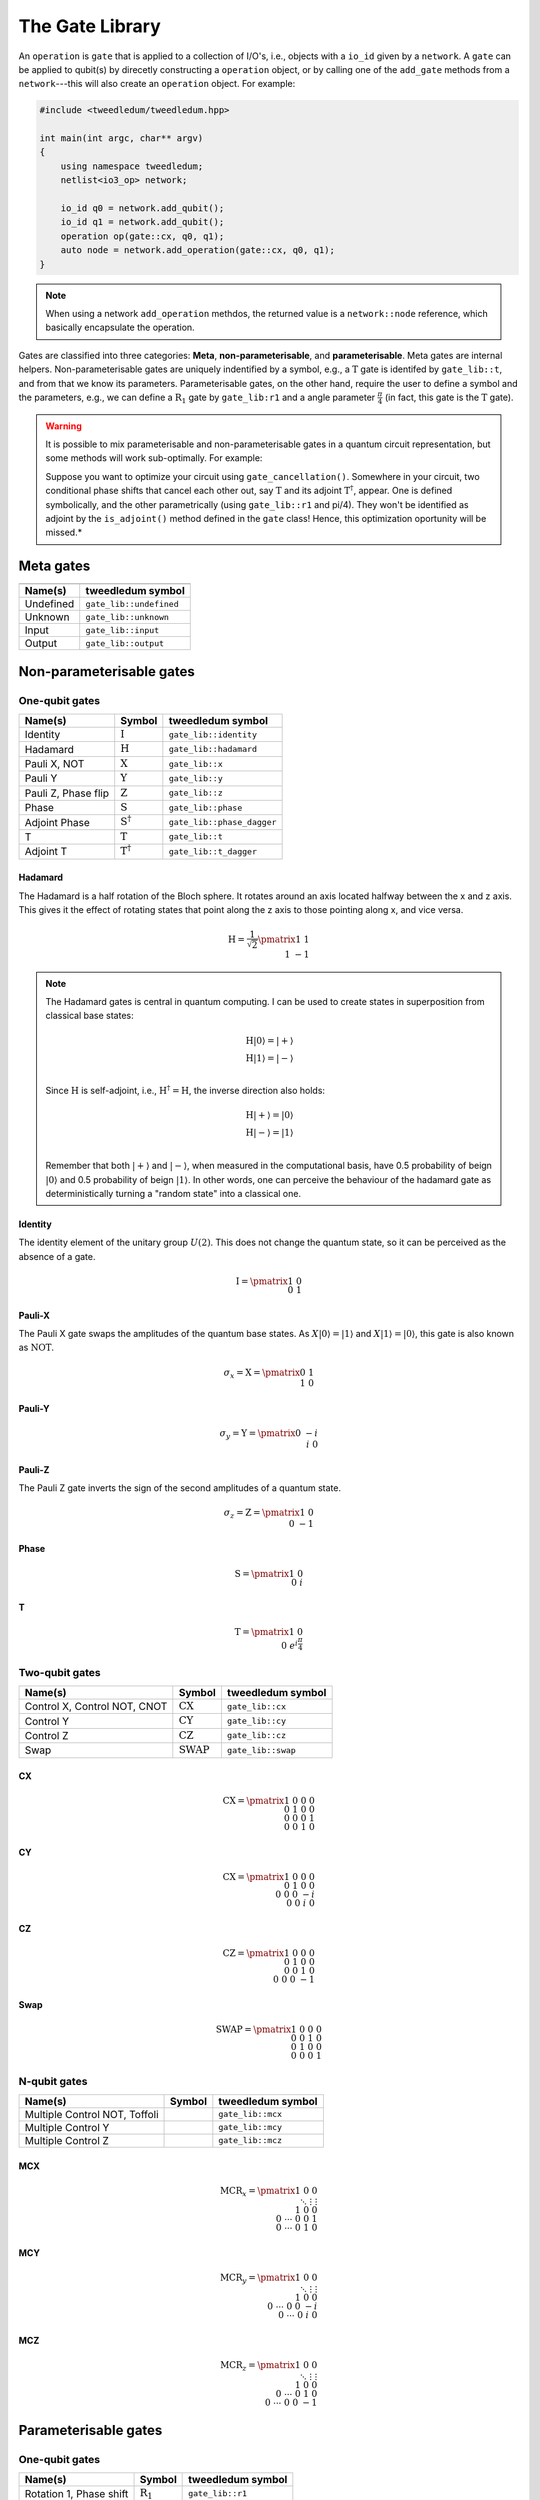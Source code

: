 .. _gate_lib:

*****************
The Gate Library
*****************

An ``operation`` is ``gate`` that is applied to a collection of I/O's, i.e., objects with a
``io_id`` given by a ``network``. A ``gate`` can be applied to qubit(s) by direcetly constructing a 
``operation`` object, or by calling one of the ``add_gate`` methods from a ``network``---this will 
also create an ``operation`` object. For example:

.. code-block:: c++

  #include <tweedledum/tweedledum.hpp>

  int main(int argc, char** argv)
  {
      using namespace tweedledum;
      netlist<io3_op> network;

      io_id q0 = network.add_qubit();
      io_id q1 = network.add_qubit();
      operation op(gate::cx, q0, q1);
      auto node = network.add_operation(gate::cx, q0, q1);
  }

.. note::
   When using a network ``add_operation`` methdos, the returned value is a ``network::node``
   reference, which basically encapsulate the operation.

Gates are classified into three categories: **Meta**, **non-parameterisable**, and 
**parameterisable**.  Meta gates are internal helpers.  Non-parameterisable gates are uniquely 
indentified by a symbol, e.g., a |T| gate is identifed by ``gate_lib::t``, and from that we know its
parameters.  Parameterisable gates, on the other hand, require the user to define a symbol and the
parameters, e.g., we can define a |R1| gate by ``gate_lib:r1`` and a angle parameter 
:math:`\frac\pi4` (in fact, this gate is the |T| gate).

.. warning::
   It is possible to mix parameterisable and non-parameterisable gates in a quantum circuit
   representation, but some methods will work sub-optimally. For example:
   
   Suppose you want to optimize your circuit using ``gate_cancellation()``.  Somewhere 
   in your circuit, two conditional phase shifts that cancel each other out, say |T| and
   its adjoint |Td|, appear.  One is defined symbolically, and the other parametrically (using 
   ``gate_lib::r1`` and pi/4).  They won't be identified as adjoint by the ``is_adjoint()`` method
   defined in the ``gate`` class!  Hence, this optimization oportunity will be missed.*

Meta gates
===========

+------------------------------------------------------------------+
| .. centered:: Meta gates                                         |
+-----------------------------------------+------------------------+
| Name(s)                                 | tweedledum symbol      |
+=========================================+========================+
| Undefined                               | ``gate_lib::undefined``|
+-----------------------------------------+------------------------+
| Unknown                                 | ``gate_lib::unknown``  |
+-----------------------------------------+------------------------+
| Input                                   | ``gate_lib::input``    |
+-----------------------------------------+------------------------+
| Output                                  | ``gate_lib::output``   |
+-----------------------------------------+------------------------+

Non-parameterisable gates
=========================

.. |H| replace:: :math:`\mathrm{H}`
.. |I| replace:: :math:`\mathrm{I}`
.. |S| replace:: :math:`\mathrm{S}`
.. |T| replace:: :math:`\mathrm{T}`
.. |X| replace:: :math:`\mathrm{X}`
.. |Y| replace:: :math:`\mathrm{Y}`
.. |Z| replace:: :math:`\mathrm{Z}`
.. |Sd| replace:: :math:`\mathrm{S}^{\dagger}`
.. |Td| replace:: :math:`\mathrm{T}^{\dagger}`

.. |CX| replace:: :math:`\mathrm{CX}`
.. |CY| replace:: :math:`\mathrm{CY}`
.. |CZ| replace:: :math:`\mathrm{CZ}`
.. |SWAP| replace:: :math:`\mathrm{SWAP}`

One-qubit gates
----------------

+--------------------------------+--------+----------------------------+
| Name(s)                        | Symbol | tweedledum symbol          |
+================================+========+============================+
| Identity                       | |I|    | ``gate_lib::identity``     |
+--------------------------------+--------+----------------------------+
| Hadamard                       | |H|    | ``gate_lib::hadamard``     |
+--------------------------------+--------+----------------------------+
| Pauli X, NOT                   | |X|    | ``gate_lib::x``            |
+--------------------------------+--------+----------------------------+
| Pauli Y                        | |Y|    | ``gate_lib::y``            |
+--------------------------------+--------+----------------------------+
| Pauli Z, Phase flip            | |Z|    | ``gate_lib::z``            |
+--------------------------------+--------+----------------------------+
| Phase                          | |S|    | ``gate_lib::phase``        |
+--------------------------------+--------+----------------------------+
| Adjoint Phase                  | |Sd|   | ``gate_lib::phase_dagger`` |
+--------------------------------+--------+----------------------------+
| T                              | |T|    | ``gate_lib::t``            |
+--------------------------------+--------+----------------------------+
| Adjoint T                      | |Td|   | ``gate_lib::t_dagger``     |
+--------------------------------+--------+----------------------------+

Hadamard
^^^^^^^^^

The Hadamard is a half rotation of the Bloch sphere. It rotates around an axis located halfway
between the x and z axis. This gives it the effect of rotating states that point along the z axis
to those pointing along x, and vice versa.

.. math::

   \mathrm{H} = \frac{1}{\sqrt{2}}\pmatrix{1&1 \\ 1&-1}

.. note::

   The Hadamard gates is central in quantum computing. I can be used to create states in
   superposition from classical base states:

   .. math::
      \mathrm{H}|0\rangle = |+\rangle \\
      \mathrm{H}|1\rangle = |-\rangle \\
   
   Since |H| is self-adjoint, i.e., :math:`\mathrm{H}^\dagger = \mathrm{H}`, the inverse direction
   also holds:  

   .. math::
      \mathrm{H}|+\rangle = |0\rangle \\
      \mathrm{H}|-\rangle = |1\rangle \\

   Remember that both :math:`|+\rangle` and :math:`|-\rangle`, when measured in the computational
   basis, have 0.5 probability of beign :math:`|0\rangle` and 0.5 probability of beign 
   :math:`|1\rangle`. In other words, one can perceive the behaviour of the hadamard gate as 
   deterministically turning a "random state" into a classical one.


Identity
^^^^^^^^^

The identity element of the unitary group :math:`U(2)`.  This does not change the quantum state, so
it can be perceived as the absence of a gate.

.. math::

   \mathrm{I} = \pmatrix{1&0 \\ 0&1}

Pauli-X
^^^^^^^^^

The Pauli X gate swaps the amplitudes of the quantum base states. As :math:`X|0\rangle = |1\rangle`
and :math:`X|1\rangle = |0\rangle`, this gate is also known as :math:`\mathrm{NOT}`.

.. math::

   \sigma_x = \mathrm{X} = \pmatrix{0&1 \\ 1&0}

Pauli-Y
^^^^^^^^^
.. math::

   \sigma_y = \mathrm{Y} = \pmatrix{0&-i \\ i&0}

Pauli-Z
^^^^^^^^^

The Pauli Z gate inverts the sign of the second amplitudes of a quantum state.

.. math::

   \sigma_z = \mathrm{Z} = \pmatrix{1&0 \\ 0&-1}

Phase
^^^^^^^^^

.. math::

   \mathrm{S} = \pmatrix{1&0 \\ 0&i}

T
^^^^^^^^^

.. math::

   \mathrm{T} = \pmatrix{1&0 \\ 0&e^{i\frac{\pi}{4}}}


Two-qubit gates
----------------

+--------------------------------+--------+------------------------+
| Name(s)                        | Symbol | tweedledum symbol      |
+================================+========+========================+
| Control X, Control NOT, CNOT   | |CX|   | ``gate_lib::cx``       |
+--------------------------------+--------+------------------------+
| Control Y                      | |CY|   | ``gate_lib::cy``       |
+--------------------------------+--------+------------------------+
| Control Z                      | |CZ|   | ``gate_lib::cz``       |
+--------------------------------+--------+------------------------+
| Swap                           | |SWAP| | ``gate_lib::swap``     |
+--------------------------------+--------+------------------------+

CX
^^^^^^^^^

.. math::

   \mathrm{CX} = \pmatrix{1&0&0&0 \\ 0&1&0&0 \\ 0&0&0&1 \\ 0&0&1&0}

CY
^^^^^^^^^

.. math::

   \mathrm{CX} = \pmatrix{1&0&0&0 \\ 0&1&0&0 \\ 0&0&0&-i \\ 0&0&i&0}

CZ
^^^^^^^^^

.. math::

   \mathrm{CZ} = \pmatrix{1&0&0&0 \\ 0&1&0&0 \\ 0&0&1&0 \\ 0&0&0&-1}

Swap
^^^^^^^^^

.. math::

   \mathrm{SWAP} = \pmatrix{1&0&0&0 \\ 0&0&1&0 \\ 0&1&0&0 \\ 0&0&0&1}

N-qubit gates
----------------

+--------------------------------+--------+------------------------+
| Name(s)                        | Symbol | tweedledum symbol      |
+================================+========+========================+
| Multiple Control NOT, Toffoli  |        | ``gate_lib::mcx``      |
+--------------------------------+--------+------------------------+
| Multiple Control Y             |        | ``gate_lib::mcy``      |
+--------------------------------+--------+------------------------+
| Multiple Control Z             |        | ``gate_lib::mcz``      |
+--------------------------------+--------+------------------------+

MCX
^^^^^^^^^

.. math::

   \mathrm{MCR}_x = \pmatrix{1&&&0&0 \\ &\ddots&&\vdots&\vdots \\ &&1&0&0 \\ 0&\cdots&0&0&1\\ 0&\cdots&0&1&0 }

MCY
^^^^^^^^^

.. math::

   \mathrm{MCR}_y = \pmatrix{1&&&0&0 \\ &\ddots&&\vdots&\vdots \\ &&1&0&0 \\ 0&\cdots&0&0&-i \\ 0&\cdots&0&i&0 }

MCZ
^^^^^^^^^

.. math::

   \mathrm{MCR}_z = \pmatrix{1&&&0&0 \\ &\ddots&&\vdots&\vdots \\ &&1&0&0 \\ 0&\cdots&0&1&0 \\ 0&\cdots&0&0&-1 }


Parameterisable gates
=========================

.. |R1| replace:: :math:`\mathrm{R}_1`
.. |Rx| replace:: :math:`\mathrm{R}_x`
.. |Ry| replace:: :math:`\mathrm{R}_y`
.. |Rz| replace:: :math:`\mathrm{R}_z`
.. |U| replace:: :math:`\mathrm{U}`

.. |CRx| replace:: :math:`\mathrm{CR}_x`
.. |CRy| replace:: :math:`\mathrm{CR}_y`
.. |CRz| replace:: :math:`\mathrm{CR}_z`
.. |MCRx| replace:: :math:`\mathrm{MCR}_x`
.. |MCRy| replace:: :math:`\mathrm{MCR}_y`
.. |MCRz| replace:: :math:`\mathrm{MCR}_z`

One-qubit gates
----------------

+--------------------------------+--------+------------------------+
| Name(s)                        | Symbol | tweedledum symbol      |
+================================+========+========================+
| Rotation 1, Phase shift        | |R1|   | ``gate_lib::r1``       |
+--------------------------------+--------+------------------------+
| Rotation X                     | |Rx|   | ``gate_lib::rx``       |
+--------------------------------+--------+------------------------+
| Rotation Y                     | |Ry|   | ``gate_lib::ry``       |
+--------------------------------+--------+------------------------+
| Rotation Z                     | |Rz|   | ``gate_lib::rz``       |
+--------------------------------+--------+------------------------+
| U                              | |U|    | ``gate_lib::u3``       |
+--------------------------------+--------+------------------------+

R1
^^^^^^^^^

This is a parameterisable conditional phase shift gate.  This gate leaves the basis state 
:math:`|0\rangle` unchanged and map :math:`|1\rangle` to :math:`e^{{i\theta }}|1\rangle`.  It
**does not** affect probability of measuring a :math:`|0\rangle` or :math:`|1\rangle`, however it
modifies the phase of the quantum state. The angle of rotation must be specified in radians and can
be positive or negative.  It's matrix form is:

.. math::

   \mathrm{R}_1(\theta) = \pmatrix{1&0 \\ 0&e^{i\theta}}

The gates |T|, |S|, |Z|, |Sd|, and |Td| can be implemented using this gate:

.. math::

   \mathrm{T} &= \mathrm{R}_1(\pi \mathbin{/} 4) \\
   \mathrm{S} &= \mathrm{R}_1(\pi \mathbin{/} 2) = \mathrm{T}^2 \\
   \mathrm{Z} &= \mathrm{R}_1(\pi) = \mathrm{T}^4 \\
   \mathrm{S}^{\dagger} &= \mathrm{R}_1(3\pi \mathbin{/} 2) = \mathrm{T}^6 \\
   \mathrm{T}^{\dagger} &= \mathrm{R}_1(7\pi \mathbin{/} 4) = \mathrm{T}^7

Note that one can obtain it's adjoint by changing the sign of :math:`\theta`, i.e.:

.. math::

   \mathrm{R}^{\dagger}_1(\theta) = \mathrm{R}_1(-\theta).

.. note::

   One might be asking: "Why :math:`\theta` is not devided by two?".  As you can see, on all other 
   parameterisable gates this is the case.  Well, the answer lies on the following equation:

   .. math::
      \mathrm{R}_1(\theta) = e^{i\frac{\theta}{2}}\mathrm{R}_z(\theta).

   This means that :math:`\mathrm{R}_1(\theta)` is up to global phase equal to 
   :math:`\mathrm{R}_z(\theta)`. As long as we don't do anything that could make the global phases
   relevant, e.g. adding a control to |Rz|, those gates can have the same implementation.


Rx
^^^^^^^^^

On the Bloch sphere, this gate corresponds to rotating the qubit state around the x axis by the
given angle :math:`\theta`. The angle of rotation must be specified in radians and can be positive
or negative. It's matrix form is:

.. math::

   \mathrm{R}_x(\theta) = \pmatrix{\cos\frac\theta2 & -i\sin\frac\theta2 \\ -i\sin\frac\theta2 & \cos\frac\theta2}

Ry
^^^^^^^^^

On the Bloch sphere, this gate corresponds to rotating the qubit state around the y axis by the
given angle :math:`\theta`. The angle of rotation must be specified in radians and can be positive
or negative. It's matrix form is:

.. math::

   \mathrm{R}_y(\theta) = \pmatrix{\cos\frac\theta2 & -\sin\frac\theta2 \\ \sin\frac\theta2 & \cos\frac\theta2}

Rz
^^^^^^^^^

On the Bloch sphere, this gate corresponds to rotating the qubit state around the z axis by the
given angle :math:`\theta`. The angle of rotation must be specified in radians and can be positive
or negative. It's matrix form is

.. math::

   \mathrm{R}_z(\theta) = \pmatrix{e^{-i\frac\theta2}&0 \\ 0&e^{i\frac\theta2}}

U
^^^^^^^^^

.. math::

   \mathrm{U}(\theta, \phi, \lambda) = \pmatrix{\cos\frac\theta2 & -e^{i\lambda}\sin\frac\theta2 \\ e^{i\phi}\sin\frac\theta2 & e^{i(\lambda + \phi)}\cos\frac\theta2}

Most single-qubti gates can be implemented using this gates:

.. math::

   \mathrm{H} &= \mathrm{U}(\pi \mathbin{/} 2, 0, \pi) \\
   \mathrm{I} &= \mathrm{U}(0, 0, 0) \\
   \mathrm{X} &= \mathrm{U}(\pi, 0, \pi) \\
   \mathrm{Y} &= \mathrm{U}(\pi, \pi \mathbin{/} 2, \pi \mathbin{/} 2) \\
   \mathrm{Z} &= \mathrm{U}(0, 0, \pi) \\
   \mathrm{S} &= \mathrm{U}(0, 0, \pi \mathbin{/} 2) \\
   \mathrm{T} &= \mathrm{U}(0, 0, \pi \mathbin{/} 4) \\
   \mathrm{S}^\dagger &= \mathrm{U}(0, 0, -\pi \mathbin{/} 2) = \mathrm{U}(0, 0, 3\pi \mathbin{/} 2)\\
   \mathrm{T}^\dagger &= \mathrm{U}(0, 0, -\pi \mathbin{/} 4) = \mathrm{U}(0, 0, 7\pi \mathbin{/} 4) \\
   \mathrm{R}_1(\theta) &= \mathrm{U}(0, 0, \theta) \\
   \mathrm{R}_x(\theta) &= \mathrm{U}(\theta, -\pi \mathbin{/} 2, \pi \mathbin{/} 2) \\
   \mathrm{R}_y(\theta) &= \mathrm{U}(\theta, 0, 0) \\

Two-qubit gates
----------------

+--------------------------------+--------+------------------------+
| Name(s)                        | Symbol | tweedledum symbol      |
+================================+========+========================+
| Controlled rotation X          | |CRx|  | ``gate_lib::crx``      |
+--------------------------------+--------+------------------------+
| Controlled rotation Y          | |CRy|  | ``gate_lib::cry``      |
+--------------------------------+--------+------------------------+
| Controlled rotation Z          | |CRz|  | ``gate_lib::crz``      |
+--------------------------------+--------+------------------------+

CRx
^^^^^^^^^

.. math::

   \mathrm{CR}_x = \pmatrix{1&0&0&0 \\ 0&1&0&0 \\ 0&0&\cos\frac\theta2&-i\sin\frac\theta2 \\ 0&0&-i\sin\frac\theta2&\cos\frac\theta2}

CRy
^^^^^^^^^

.. math::

   \mathrm{CR}_y = \pmatrix{1&0&0&0 \\ 0&1&0&0 \\ 0&0&\cos\frac\theta2&-\sin\frac\theta2 \\ 0&0&\sin\frac\theta2&\cos\frac\theta2}

CRz
^^^^^^^^^

.. math::

   \mathrm{CR}_z = \pmatrix{1&0&0&0 \\ 0&1&0&0 \\ 0&0&e^{-i\frac\theta2}&0 \\ 0&0&0&e^{i\frac\theta2}}


N-qubit gates
----------------

+--------------------------------+--------+------------------------+
| Name(s)                        | Symbol | tweedledum symbol      |
+================================+========+========================+
| Controlled rotation X          | |MCRx| | ``gate_lib::mcrx``     |
+--------------------------------+--------+------------------------+
| Controlled rotation Y          | |MCRy| | ``gate_lib::mcry``     |
+--------------------------------+--------+------------------------+
| Controlled rotation Z          | |MCRz| | ``gate_lib::mcrz``     |
+--------------------------------+--------+------------------------+

MCRx
^^^^^^^^^

.. math::

   \mathrm{MCR}_x = \pmatrix{1&&&0&0 \\ &\ddots&&\vdots&\vdots \\ &&1&0&0 \\ 0&\cdots&0&\cos\frac\theta2&-i\sin\frac\theta2 \\ 0&\cdots&0&-i\sin\frac\theta2&\cos\frac\theta2 }

MCRy
^^^^^^^^^

.. math::

   \mathrm{MCR}_y = \pmatrix{1&&&0&0 \\ &\ddots&&\vdots&\vdots \\ &&1&0&0 \\ 0&\cdots&0&\cos\frac\theta2&-\sin\frac\theta2 \\ 0&\cdots&0&\sin\frac\theta2&\cos\frac\theta2 }

MCRz
^^^^^^^^^

.. math::

   \mathrm{MCR}_z = \pmatrix{1&&&0&0 \\ &\ddots&&\vdots&\vdots \\ &&1&0&0 \\ 0&\cdots&0&e^{-i\frac\theta2}&0 \\ 0&\cdots&0&0&e^{i\frac\theta2} }